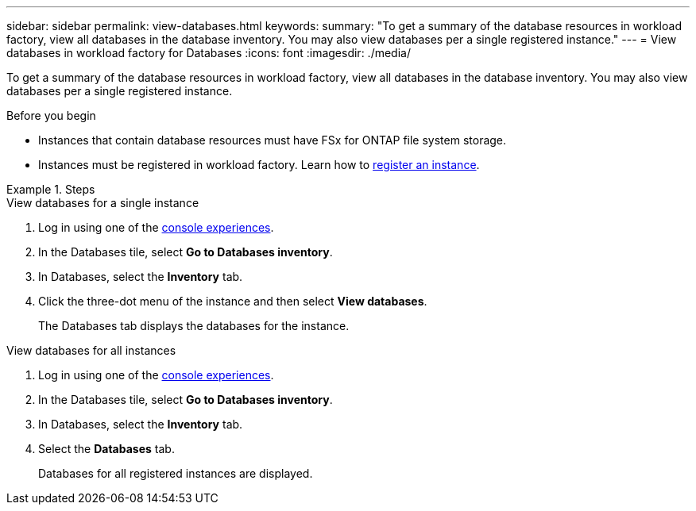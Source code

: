 ---
sidebar: sidebar
permalink: view-databases.html
keywords: 
summary: "To get a summary of the database resources in workload factory, view all databases in the database inventory. You may also view databases per a single registered instance." 
---
= View databases in workload factory for Databases
:icons: font
:imagesdir: ./media/

[.lead]
To get a summary of the database resources in workload factory, view all databases in the database inventory. You may also view databases per a single registered instance.  

.Before you begin
* Instances that contain database resources must have FSx for ONTAP file system storage. 
* Instances must be registered in workload factory. Learn how to link:register-instance.html[register an instance].

.Steps

[role="tabbed-block"]
====

.View databases for a single instance

--
. Log in using one of the link:https://docs.netapp.com/us-en/workload-setup-admin/console-experiences.html[console experiences^].
. In the Databases tile, select *Go to Databases inventory*.
. In Databases, select the *Inventory* tab. 
. Click the three-dot menu of the instance and then select *View databases*. 
+
The Databases tab displays the databases for the instance.
--

.View databases for all instances

--
. Log in using one of the link:https://docs.netapp.com/us-en/workload-setup-admin/console-experiences.html[console experiences^].
. In the Databases tile, select *Go to Databases inventory*.
. In Databases, select the *Inventory* tab. 
. Select the *Databases* tab. 
+
Databases for all registered instances are displayed.
--

====